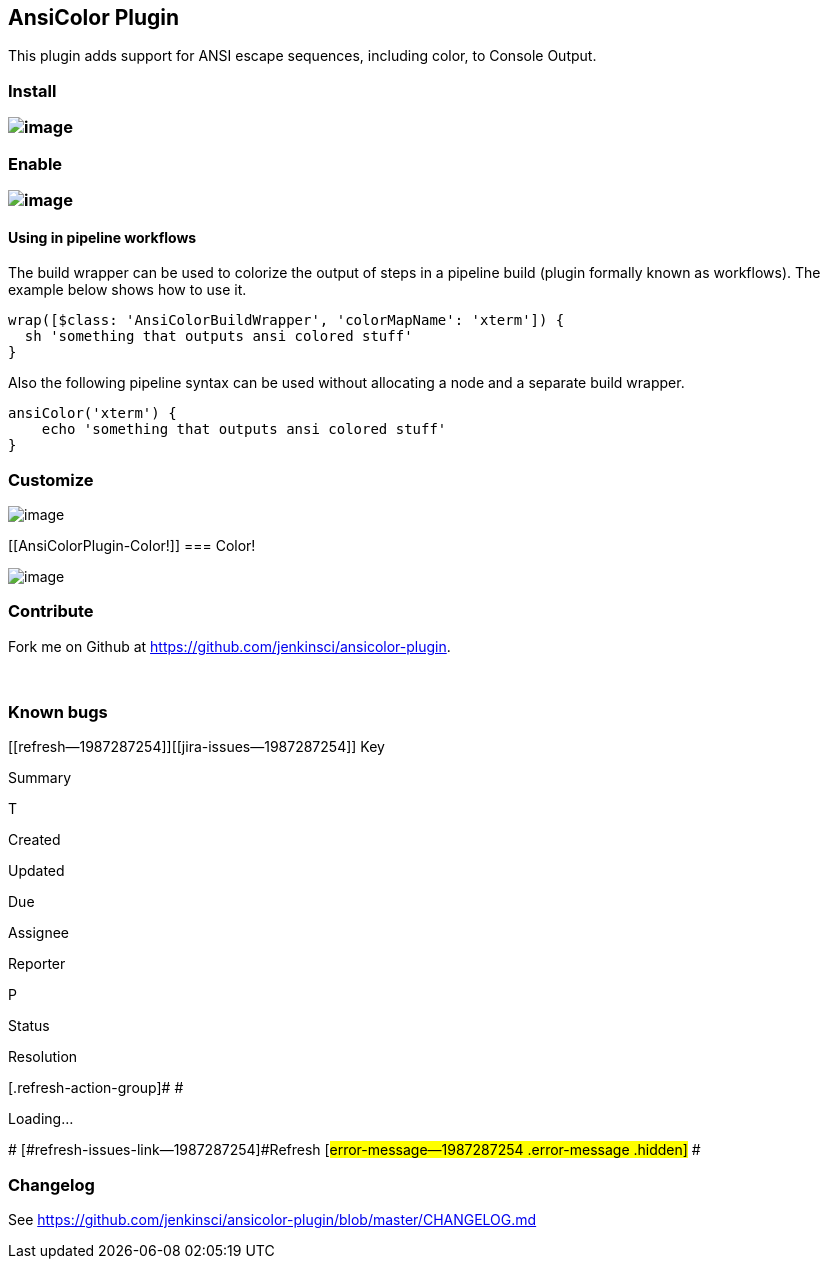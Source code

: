 [[AnsiColorPlugin-AnsiColorPlugin]]
== AnsiColor Plugin

This plugin adds support for ANSI escape sequences, including color, to
Console Output.

[[AnsiColorPlugin-Install]]
=== Install

[[AnsiColorPlugin-]]
=== [.confluence-embedded-file-wrapper]#image:docs/images/ansicolor-install.png[image]#

[[AnsiColorPlugin-Enable]]
=== Enable

[[AnsiColorPlugin-.1]]
=== [.confluence-embedded-file-wrapper]#image:docs/images/ansicolor-enable.png[image]#

[[AnsiColorPlugin-Usinginpipelineworkflows]]
==== Using in pipeline workflows

The build wrapper can be used to colorize the output of steps in a
pipeline build (plugin formally known as workflows). The example below
shows how to use it.

[source,syntaxhighlighter-pre]
----
wrap([$class: 'AnsiColorBuildWrapper', 'colorMapName': 'xterm']) {
  sh 'something that outputs ansi colored stuff'
}
----

Also the following pipeline syntax can be used without allocating a node
and a separate build wrapper.

[source,syntaxhighlighter-pre]
----
ansiColor('xterm') {
    echo 'something that outputs ansi colored stuff'
}
----

[[AnsiColorPlugin-Customize]]
=== Customize

[.confluence-embedded-file-wrapper]#image:docs/images/ansicolor-config.png[image]#

[[AnsiColorPlugin-Color!]]
=== Color!

[.confluence-embedded-file-wrapper]#image:docs/images/ansicolor.png[image]#

[[AnsiColorPlugin-Contribute]]
=== Contribute

Fork me on Github at https://github.com/jenkinsci/ansicolor-plugin.

 

[[AnsiColorPlugin-Knownbugs]]
=== Known bugs

[[refresh-module--1987287254]]
[[refresh--1987287254]][[jira-issues--1987287254]]
Key

Summary

T

Created

Updated

Due

Assignee

Reporter

P

Status

Resolution

[.refresh-action-group]# #

[[refresh-issues-loading--1987287254]]
[.aui-icon .aui-icon-wait]#Loading...#

[#refresh-issues-button--1987287254]##
[#refresh-issues-link--1987287254]#Refresh#
[#error-message--1987287254 .error-message .hidden]# #

[[AnsiColorPlugin-Changelog]]
=== Changelog

See https://github.com/jenkinsci/ansicolor-plugin/blob/master/CHANGELOG.md
